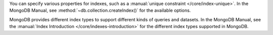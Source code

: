You can specify various properties for indexes, such as a
:manual:`unique constraint </core/index-unique>`. In the MongoDB Manual,
see :method:`~db.collection.createIndex()` for the available options.

MongoDB provides different index types to support different
kinds of queries and datasets. In the MongoDB Manual, see the
:manual:`Index Introduction </core/indexes-introduction>` for the
different index types supported in MongoDB.

